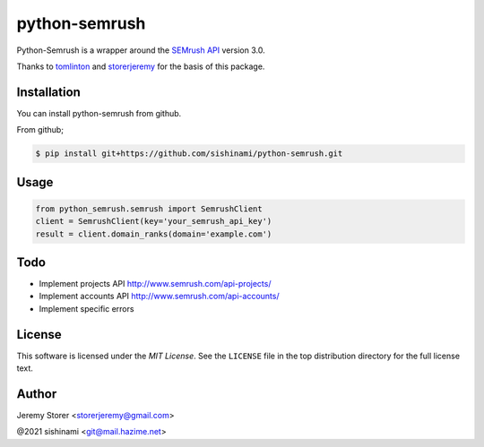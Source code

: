 ==============
python-semrush
==============

Python-Semrush is a wrapper around the `SEMrush API`_ version 3.0.

Thanks to `tomlinton`_ and `storerjeremy`_ for the basis of this package.

.. _`SEMrush API`: http://www.semrush.com/api-documentation/
.. _`tomlinton`: https://github.com/tomlinton
.. _`storerjeremy`: https://github.com/storerjeremy

Installation
============

You can install python-semrush from github.

From github;

.. code-block:: bash

    $ pip install git+https://github.com/sishinami/python-semrush.git

Usage
=====
.. code-block:: python

    from python_semrush.semrush import SemrushClient
    client = SemrushClient(key='your_semrush_api_key')
    result = client.domain_ranks(domain='example.com')

Todo
====

- Implement projects API http://www.semrush.com/api-projects/
- Implement accounts API http://www.semrush.com/api-accounts/
- Implement specific errors

License
=======

This software is licensed under the `MIT License`. See the ``LICENSE``
file in the top distribution directory for the full license text.


Author
======

Jeremy Storer <storerjeremy@gmail.com>

@2021 sishinami <git@mail.hazime.net>
